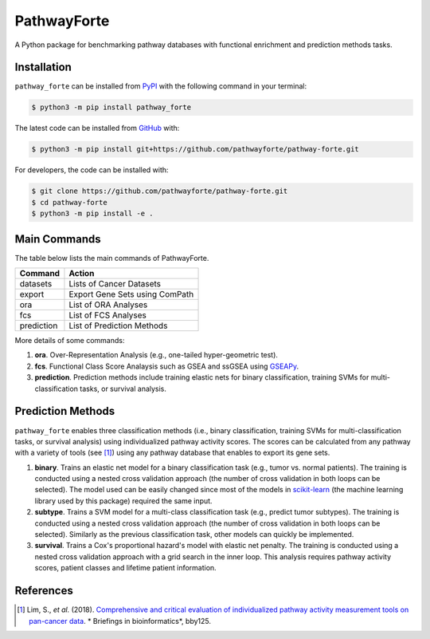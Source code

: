 PathwayForte |build| |docs| |coverage| |zenodo|
===============================================
A Python package for benchmarking pathway databases with functional enrichment and prediction methods
tasks.

Installation |pypi_version| |python_versions| |pypi_license|
------------------------------------------------------------
``pathway_forte`` can be installed from `PyPI <https://pypi.org/project/pathway-forte>`_
with the following command in your terminal:

.. code-block:: sh

    $ python3 -m pip install pathway_forte

The latest code can be installed from `GitHub <https://github.com/pathwayforte/pathway-forte>`_
with:

.. code-block:: sh

    $ python3 -m pip install git+https://github.com/pathwayforte/pathway-forte.git

For developers, the code can be installed with:

.. code-block:: sh

    $ git clone https://github.com/pathwayforte/pathway-forte.git
    $ cd pathway-forte
    $ python3 -m pip install -e .

Main Commands
-------------

The table below lists the main commands of PathwayForte.

+------------+--------------------------------+
| Command    | Action                         |
+============+================================+
| datasets   | Lists of Cancer Datasets       |
+------------+--------------------------------+
| export     | Export Gene Sets using ComPath |
+------------+--------------------------------+
| ora        | List of ORA Analyses           |
+------------+--------------------------------+
| fcs        | List of FCS Analyses           |
+------------+--------------------------------+
| prediction | List of Prediction Methods     |
+------------+--------------------------------+

More details of some commands:

1. **ora**. Over-Representation Analysis (e.g., one-tailed hyper-geometric test).

2. **fcs**. Functional Class Score Analaysis such as GSEA and ssGSEA using
   `GSEAPy <https://github.com/ostrokach/gseapy>`_.

3. **prediction**. Prediction methods include training elastic nets for binary classification, training SVMs for
   multi-classification tasks, or survival analysis.
   
Prediction Methods
------------------
``pathway_forte`` enables three classification methods (i.e., binary classification, training SVMs for multi-classification tasks, or survival analysis) using individualized pathway activity scores. The scores can be calculated from any pathway with a variety of tools (see [1]_) using any pathway database that enables to export its gene sets.

1. **binary**. Trains an elastic net model for a binary classification task (e.g., tumor vs. normal patients). The training is conducted using a nested cross validation approach (the number of cross validation in both loops can be selected). The model used can be easily changed since most of the models in `scikit-learn <https://scikit-learn.org/>`_ (the machine learning library used by this package) required the same input.

2. **subtype**. Trains a SVM model for a multi-class classification task (e.g., predict tumor subtypes). The training is conducted using a nested cross validation approach (the number of cross validation in both loops can be selected). Similarly as the previous classification task, other models can quickly be implemented.

3. **survival**. Trains a Cox's proportional hazard's model with elastic net penalty. The training is conducted using a nested cross validation approach with a grid search in the inner loop. This analysis requires pathway activity scores, patient classes and lifetime patient information.
   

References
----------

.. [1] Lim, S., *et al.* (2018). `Comprehensive and critical evaluation of individualized pathway activity measurement tools on pan-cancer data <https://doi.org/10.1093/bib/bby097>`_. * Briefings in bioinformatics*, bby125.
    

.. |build| image:: https://travis-ci.com/pathwayforte/pathway-forte.svg?branch=master
    :target: https://travis-ci.com/pathwayforte/pathway-forte
    :alt: Build Status

.. |docs| image:: http://readthedocs.org/projects/pathwayforte/badge/?version=latest
    :target: https://pathwayforte.readthedocs.io/en/latest/
    :alt: Documentation Status

.. |coverage| image:: https://codecov.io/gh/pathwayforte/pathway-forte/coverage.svg?branch=master
    :target: https://codecov.io/gh/pathwayforte/pathway-forte?branch=master
    :alt: Coverage Status

.. |python_versions| image:: https://img.shields.io/pypi/pyversions/pathway_forte.svg
    :target: https://pypi.org/project/pathway-forte
    :alt: Stable Supported Python Versions

.. |pypi_version| image:: https://img.shields.io/pypi/v/pathway_forte.svg
    :target: https://pypi.org/project/pathway-forte
    :alt: Current version on PyPI

.. |pypi_license| image:: https://img.shields.io/pypi/l/pathway_forte.svg
    :target: https://github.com/pathwayforte/pathway-forte/blob/master/LICENSE
    :alt: Apache-2.0

.. |zenodo| image:: https://zenodo.org/badge/178654585.svg
    :target: https://zenodo.org/badge/latestdoi/178654585
